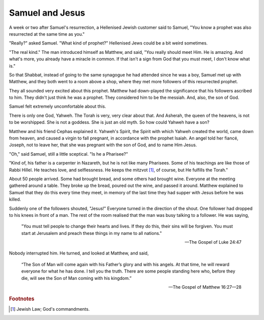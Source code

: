 Samuel and Jesus
----------------

A week or two after Samuel's resurrection, a Hellenised Jewish customer
said to Samuel, "You know a prophet was also resurrected at the same
time as you."

"Really?" asked Samuel. "What kind of prophet?" Hellenised Jews could be
a bit weird sometimes.

"The real kind." The man introduced himself as Matthew, and said, "You
really should meet Him. He is amazing. And what's more, you already have
a miracle in common. If that isn't a sign from God that you must meet, I
don't know what is."

So that Shabbat, instead of going to the same synagogue he had attended
since he was a boy, Samuel met up with Matthew, and they both went to a
room above a shop, where they met more followers of this resurrected
prophet.

They all sounded very excited about this prophet. Matthew had
down-played the significance that his followers ascribed to him. They
didn't just think he was a prophet. They considered him to be the
messiah. And, also, the son of God.

Samuel felt extremely uncomfortable about this.

There is only one God, Yahweh. The Torah is very, very clear about that.
And Asherah, the queen of the heavens, is not to be worshipped. She is
not a goddess. She is just an old myth. So how could Yahweh have a son?

Matthew and his friend Cephas explained it. Yahweh's Spirit, the Spirit
with which Yahweh created the world, came down from heaven, and caused a
virgin to fall pregnant, in accordance with the prophet Isaiah. An angel
told her fiancé, Joseph, not to leave her, that she was pregnant with
the son of God, and to name Him Jesus.

"Oh," said Samuel, still a little sceptical. "Is he a Pharisee?"

"Kind of, his father is a carpenter in Nazareth, but he is not like many
Pharisees. Some of his teachings are like those of Rabbi Hillel. He
teaches love, and selflessness. He keeps the mitzvot [#]_, of course,
but He fulfills the Torah."

About 50 people arrived. Some had brought bread, and some others had
brought wine. Everyone at the meeting gathered around a table. They
broke up the bread, poured out the wine, and passed it around. Matthew
explained to Samuel that they do this every time they meet, in memory of
the last time they had supper with Jesus before he was killed.

Suddenly one of the followers shouted, "Jesus!" Everyone turned in the
direction of the shout. One follower had dropped to his knees in front
of a man. The rest of the room realised that the man was busy talking to
a follower. He was saying,

    "You must tell people to change their hearts and lives. If they do
    this, their sins will be forgiven. You must start at Jerusalem and
    preach these things in my name to all nations."

    — The Gospel of Luke 24:47

Nobody interrupted him. He turned, and looked at Matthew, and said,

    “The Son of Man will come again with his Father’s glory and with his
    angels. At that time, he will reward everyone for what he has done.
    I tell you the truth. There are some people standing here who,
    before they die, will see the Son of Man coming with his kingdom.”

    — The Gospel of Matthew 16:27—28


.. rubric:: Footnotes

.. [#] Jewish Law; God's commandments.


